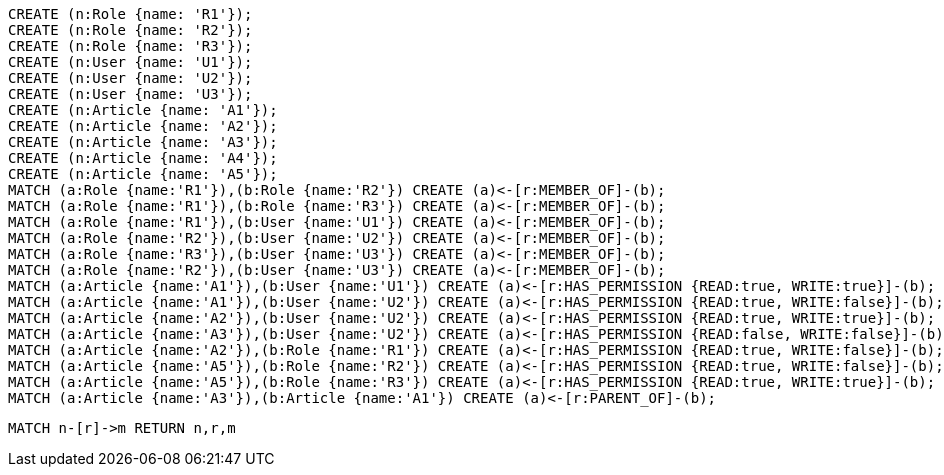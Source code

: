 //setup
[source,cypher]
----
CREATE (n:Role {name: 'R1'});
CREATE (n:Role {name: 'R2'});
CREATE (n:Role {name: 'R3'});
CREATE (n:User {name: 'U1'});
CREATE (n:User {name: 'U2'});
CREATE (n:User {name: 'U3'});
CREATE (n:Article {name: 'A1'});
CREATE (n:Article {name: 'A2'});
CREATE (n:Article {name: 'A3'});
CREATE (n:Article {name: 'A4'});
CREATE (n:Article {name: 'A5'});
MATCH (a:Role {name:'R1'}),(b:Role {name:'R2'}) CREATE (a)<-[r:MEMBER_OF]-(b);
MATCH (a:Role {name:'R1'}),(b:Role {name:'R3'}) CREATE (a)<-[r:MEMBER_OF]-(b);
MATCH (a:Role {name:'R1'}),(b:User {name:'U1'}) CREATE (a)<-[r:MEMBER_OF]-(b);
MATCH (a:Role {name:'R2'}),(b:User {name:'U2'}) CREATE (a)<-[r:MEMBER_OF]-(b);
MATCH (a:Role {name:'R3'}),(b:User {name:'U3'}) CREATE (a)<-[r:MEMBER_OF]-(b);
MATCH (a:Role {name:'R2'}),(b:User {name:'U3'}) CREATE (a)<-[r:MEMBER_OF]-(b);
MATCH (a:Article {name:'A1'}),(b:User {name:'U1'}) CREATE (a)<-[r:HAS_PERMISSION {READ:true, WRITE:true}]-(b);
MATCH (a:Article {name:'A1'}),(b:User {name:'U2'}) CREATE (a)<-[r:HAS_PERMISSION {READ:true, WRITE:false}]-(b);
MATCH (a:Article {name:'A2'}),(b:User {name:'U2'}) CREATE (a)<-[r:HAS_PERMISSION {READ:true, WRITE:true}]-(b);
MATCH (a:Article {name:'A3'}),(b:User {name:'U2'}) CREATE (a)<-[r:HAS_PERMISSION {READ:false, WRITE:false}]-(b);
MATCH (a:Article {name:'A2'}),(b:Role {name:'R1'}) CREATE (a)<-[r:HAS_PERMISSION {READ:true, WRITE:false}]-(b);
MATCH (a:Article {name:'A5'}),(b:Role {name:'R2'}) CREATE (a)<-[r:HAS_PERMISSION {READ:true, WRITE:false}]-(b);
MATCH (a:Article {name:'A5'}),(b:Role {name:'R3'}) CREATE (a)<-[r:HAS_PERMISSION {READ:true, WRITE:true}]-(b);
MATCH (a:Article {name:'A3'}),(b:Article {name:'A1'}) CREATE (a)<-[r:PARENT_OF]-(b);
----


//graph

[source,cypher]
----
MATCH n-[r]->m RETURN n,r,m
----


//table
